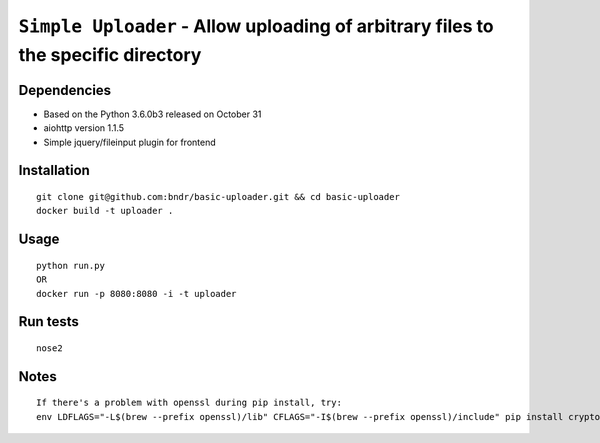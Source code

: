===================================================================================
``Simple Uploader`` - Allow uploading of arbitrary files to the specific directory
===================================================================================

.. image:: https://img.shields.io/travis/bndr/basic-uploader.svg
        :target: https://travis-ci.org/bndr/basic-uploader

Dependencies
------------

- Based on the Python 3.6.0b3 released on October 31
- aiohttp version 1.1.5
- Simple jquery/fileinput plugin for frontend


Installation
------------

::

    git clone git@github.com:bndr/basic-uploader.git && cd basic-uploader
    docker build -t uploader .

Usage
-----

::

    python run.py
    OR
    docker run -p 8080:8080 -i -t uploader

Run tests
---------

::

    nose2

Notes
-----

::

    If there's a problem with openssl during pip install, try:
    env LDFLAGS="-L$(brew --prefix openssl)/lib" CFLAGS="-I$(brew --prefix openssl)/include" pip install cryptography